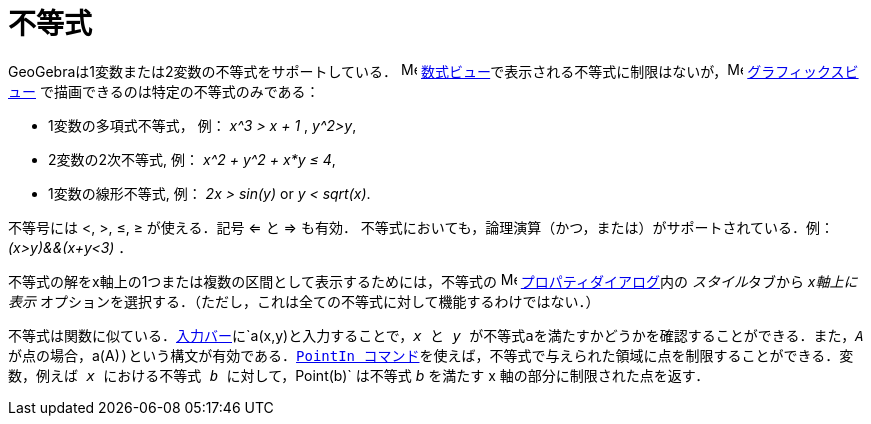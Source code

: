 = 不等式
ifdef::env-github[:imagesdir: /ja/modules/ROOT/assets/images]

GeoGebraは1変数または2変数の不等式をサポートしている． image:16px-Menu_view_algebra.svg.png[Menu view
algebra.svg,width=16,height=16]
xref:/数式ビュー.adoc[数式ビュー]で表示される不等式に制限はないが，image:16px-Menu_view_graphics.svg.png[Menu view
graphics.svg,width=16,height=16] xref:/グラフィックスビュー.adoc[グラフィックスビュー]
で描画できるのは特定の不等式のみである：

* 1変数の多項式不等式， 例： _x^3 > x + 1_ , _y^2>y_,
* 2変数の2次不等式, 例： _x^2 + y^2 + x*y ≤ 4_,
* 1変数の線形不等式, 例： _2x > sin(y)_ or _y < sqrt(x)_.

不等号には <, >, ≤, ≥ が使える．記号 <= と => も有効．
不等式においても，論理演算（かつ，または）がサポートされている．例： _(x>y)&&(x+y<3)_ ．

不等式の解をx軸上の1つまたは複数の区間として表示するためには，不等式の
image:16px-Menu-options.svg.png[Menu-options.svg,width=16,height=16]
xref:/プロパティダイアログ.adoc[プロパティダイアログ]内の __スタイル__タブから _x軸上に表示_
オプションを選択する．（ただし，これは全ての不等式に対して機能するわけではない．）

不等式は関数に似ている．xref:/入力バー.adoc[入力バー]に`++a(x,y)++`と入力することで，_x_ と _y_
が不等式aを満たすかどうかを確認することができる．また，_A_
が点の場合，`++a(A)++`)という構文が有効である．xref:/commands/PointIn.adoc[PointIn
コマンド]を使えば，不等式で与えられた領域に点を制限することができる．変数，例えば _x_ における不等式 _b_
に対して，`++Point(b)++` は不等式 _b_ を満たす x 軸の部分に制限された点を返す．
